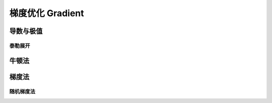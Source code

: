 *****************
梯度优化 Gradient
*****************

导数与极值
=========

泰勒展开
--------

牛顿法
======

梯度法
======

随机梯度法
--------